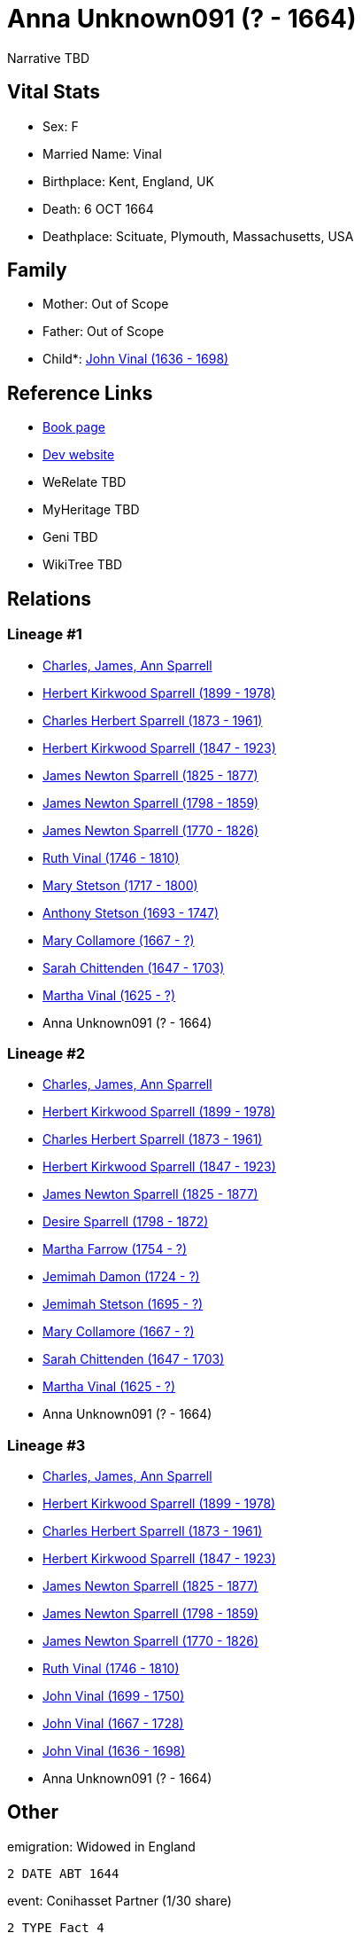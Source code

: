 = Anna Unknown091 (? - 1664)

Narrative TBD


== Vital Stats


* Sex: F
* Married Name: Vinal
* Birthplace: Kent, England, UK
* Death: 6 OCT 1664
* Deathplace: Scituate, Plymouth, Massachusetts, USA


== Family
* Mother: Out of Scope

* Father: Out of Scope

* Child*: https://github.com/sparrell/cfs_ancestors/blob/main/Vol_02_Ships/V2_C5_Ancestors/gen10/gen10.PPPPPPMPPP.John_Vinal[John Vinal (1636 - 1698)]



== Reference Links
* https://github.com/sparrell/cfs_ancestors/blob/main/Vol_02_Ships/V2_C5_Ancestors/gen11/gen11.PPPPPPMPPPM.Anna_Unknown091[Book page]
* https://cfsjksas.gigalixirapp.com/person?p=p0233[Dev website]
* WeRelate TBD
* MyHeritage TBD
* Geni TBD
* WikiTree TBD

== Relations
=== Lineage #1
* https://github.com/spoarrell/cfs_ancestors/tree/main/Vol_02_Ships/V2_C1_Principals/0_intro_principals.adoc[Charles, James, Ann Sparrell]
* https://github.com/sparrell/cfs_ancestors/blob/main/Vol_02_Ships/V2_C5_Ancestors/gen1/gen1.P.Herbert_Kirkwood_Sparrell[Herbert Kirkwood Sparrell (1899 - 1978)]

* https://github.com/sparrell/cfs_ancestors/blob/main/Vol_02_Ships/V2_C5_Ancestors/gen2/gen2.PP.Charles_Herbert_Sparrell[Charles Herbert Sparrell (1873 - 1961)]

* https://github.com/sparrell/cfs_ancestors/blob/main/Vol_02_Ships/V2_C5_Ancestors/gen3/gen3.PPP.Herbert_Kirkwood_Sparrell[Herbert Kirkwood Sparrell (1847 - 1923)]

* https://github.com/sparrell/cfs_ancestors/blob/main/Vol_02_Ships/V2_C5_Ancestors/gen4/gen4.PPPP.James_Newton_Sparrell[James Newton Sparrell (1825 - 1877)]

* https://github.com/sparrell/cfs_ancestors/blob/main/Vol_02_Ships/V2_C5_Ancestors/gen5/gen5.PPPPP.James_Newton_Sparrell[James Newton Sparrell (1798 - 1859)]

* https://github.com/sparrell/cfs_ancestors/blob/main/Vol_02_Ships/V2_C5_Ancestors/gen6/gen6.PPPPPP.James_Newton_Sparrell[James Newton Sparrell (1770 - 1826)]

* https://github.com/sparrell/cfs_ancestors/blob/main/Vol_02_Ships/V2_C5_Ancestors/gen7/gen7.PPPPPPM.Ruth_Vinal[Ruth Vinal (1746 - 1810)]

* https://github.com/sparrell/cfs_ancestors/blob/main/Vol_02_Ships/V2_C5_Ancestors/gen8/gen8.PPPPPPMM.Mary_Stetson[Mary Stetson (1717 - 1800)]

* https://github.com/sparrell/cfs_ancestors/blob/main/Vol_02_Ships/V2_C5_Ancestors/gen9/gen9.PPPPPPMMP.Anthony_Stetson[Anthony Stetson (1693 - 1747)]

* https://github.com/sparrell/cfs_ancestors/blob/main/Vol_02_Ships/V2_C5_Ancestors/gen10/gen10.PPPPPPMMPM.Mary_Collamore[Mary Collamore (1667 - ?)]

* https://github.com/sparrell/cfs_ancestors/blob/main/Vol_02_Ships/V2_C5_Ancestors/gen11/gen11.PPPPPPMMPMM.Sarah_Chittenden[Sarah Chittenden (1647 - 1703)]

* https://github.com/sparrell/cfs_ancestors/blob/main/Vol_02_Ships/V2_C5_Ancestors/gen12/gen12.PPPPPPMMPMMM.Martha_Vinal[Martha Vinal (1625 - ?)]

* Anna Unknown091 (? - 1664)

=== Lineage #2
* https://github.com/spoarrell/cfs_ancestors/tree/main/Vol_02_Ships/V2_C1_Principals/0_intro_principals.adoc[Charles, James, Ann Sparrell]
* https://github.com/sparrell/cfs_ancestors/blob/main/Vol_02_Ships/V2_C5_Ancestors/gen1/gen1.P.Herbert_Kirkwood_Sparrell[Herbert Kirkwood Sparrell (1899 - 1978)]

* https://github.com/sparrell/cfs_ancestors/blob/main/Vol_02_Ships/V2_C5_Ancestors/gen2/gen2.PP.Charles_Herbert_Sparrell[Charles Herbert Sparrell (1873 - 1961)]

* https://github.com/sparrell/cfs_ancestors/blob/main/Vol_02_Ships/V2_C5_Ancestors/gen3/gen3.PPP.Herbert_Kirkwood_Sparrell[Herbert Kirkwood Sparrell (1847 - 1923)]

* https://github.com/sparrell/cfs_ancestors/blob/main/Vol_02_Ships/V2_C5_Ancestors/gen4/gen4.PPPP.James_Newton_Sparrell[James Newton Sparrell (1825 - 1877)]

* https://github.com/sparrell/cfs_ancestors/blob/main/Vol_02_Ships/V2_C5_Ancestors/gen5/gen5.PPPPM.Desire_Sparrell[Desire Sparrell (1798 - 1872)]

* https://github.com/sparrell/cfs_ancestors/blob/main/Vol_02_Ships/V2_C5_Ancestors/gen6/gen6.PPPPMM.Martha_Farrow[Martha Farrow (1754 - ?)]

* https://github.com/sparrell/cfs_ancestors/blob/main/Vol_02_Ships/V2_C5_Ancestors/gen7/gen7.PPPPMMM.Jemimah_Damon[Jemimah Damon (1724 - ?)]

* https://github.com/sparrell/cfs_ancestors/blob/main/Vol_02_Ships/V2_C5_Ancestors/gen8/gen8.PPPPMMMM.Jemimah_Stetson[Jemimah Stetson (1695 - ?)]

* https://github.com/sparrell/cfs_ancestors/blob/main/Vol_02_Ships/V2_C5_Ancestors/gen9/gen9.PPPPMMMMM.Mary_Collamore[Mary Collamore (1667 - ?)]

* https://github.com/sparrell/cfs_ancestors/blob/main/Vol_02_Ships/V2_C5_Ancestors/gen10/gen10.PPPPMMMMMM.Sarah_Chittenden[Sarah Chittenden (1647 - 1703)]

* https://github.com/sparrell/cfs_ancestors/blob/main/Vol_02_Ships/V2_C5_Ancestors/gen11/gen11.PPPPMMMMMMM.Martha_Vinal[Martha Vinal (1625 - ?)]

* Anna Unknown091 (? - 1664)

=== Lineage #3
* https://github.com/spoarrell/cfs_ancestors/tree/main/Vol_02_Ships/V2_C1_Principals/0_intro_principals.adoc[Charles, James, Ann Sparrell]
* https://github.com/sparrell/cfs_ancestors/blob/main/Vol_02_Ships/V2_C5_Ancestors/gen1/gen1.P.Herbert_Kirkwood_Sparrell[Herbert Kirkwood Sparrell (1899 - 1978)]

* https://github.com/sparrell/cfs_ancestors/blob/main/Vol_02_Ships/V2_C5_Ancestors/gen2/gen2.PP.Charles_Herbert_Sparrell[Charles Herbert Sparrell (1873 - 1961)]

* https://github.com/sparrell/cfs_ancestors/blob/main/Vol_02_Ships/V2_C5_Ancestors/gen3/gen3.PPP.Herbert_Kirkwood_Sparrell[Herbert Kirkwood Sparrell (1847 - 1923)]

* https://github.com/sparrell/cfs_ancestors/blob/main/Vol_02_Ships/V2_C5_Ancestors/gen4/gen4.PPPP.James_Newton_Sparrell[James Newton Sparrell (1825 - 1877)]

* https://github.com/sparrell/cfs_ancestors/blob/main/Vol_02_Ships/V2_C5_Ancestors/gen5/gen5.PPPPP.James_Newton_Sparrell[James Newton Sparrell (1798 - 1859)]

* https://github.com/sparrell/cfs_ancestors/blob/main/Vol_02_Ships/V2_C5_Ancestors/gen6/gen6.PPPPPP.James_Newton_Sparrell[James Newton Sparrell (1770 - 1826)]

* https://github.com/sparrell/cfs_ancestors/blob/main/Vol_02_Ships/V2_C5_Ancestors/gen7/gen7.PPPPPPM.Ruth_Vinal[Ruth Vinal (1746 - 1810)]

* https://github.com/sparrell/cfs_ancestors/blob/main/Vol_02_Ships/V2_C5_Ancestors/gen8/gen8.PPPPPPMP.John_Vinal[John Vinal (1699 - 1750)]

* https://github.com/sparrell/cfs_ancestors/blob/main/Vol_02_Ships/V2_C5_Ancestors/gen9/gen9.PPPPPPMPP.John_Vinal[John Vinal (1667 - 1728)]

* https://github.com/sparrell/cfs_ancestors/blob/main/Vol_02_Ships/V2_C5_Ancestors/gen10/gen10.PPPPPPMPPP.John_Vinal[John Vinal (1636 - 1698)]

* Anna Unknown091 (? - 1664)


== Other
emigration:  Widowed in England
----
2 DATE ABT 1644
----

event:  Conihasset Partner (1/30 share)
----
2 TYPE Fact 4
----
 Emigrated to Scituate
----
2 TYPE Fact 2
2 DATE 1636
2 PLAC Scituate, Plymouth, Massachusetts, USA
----

occupation: Wool weaver

== Sources
